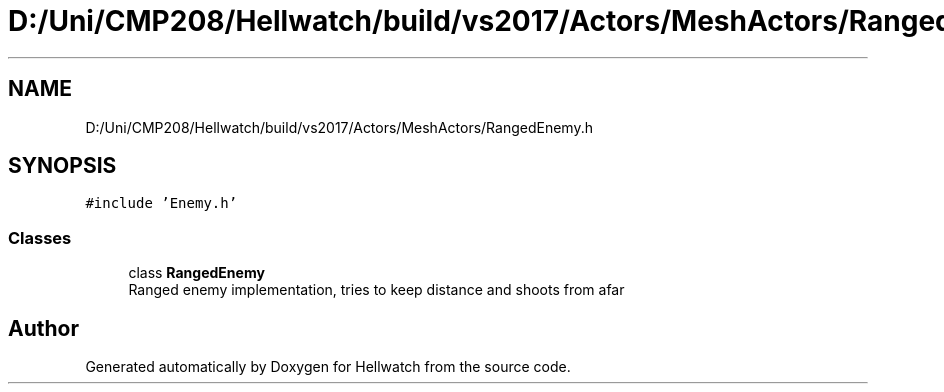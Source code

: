 .TH "D:/Uni/CMP208/Hellwatch/build/vs2017/Actors/MeshActors/RangedEnemy.h" 3 "Thu Apr 27 2023" "Hellwatch" \" -*- nroff -*-
.ad l
.nh
.SH NAME
D:/Uni/CMP208/Hellwatch/build/vs2017/Actors/MeshActors/RangedEnemy.h
.SH SYNOPSIS
.br
.PP
\fC#include 'Enemy\&.h'\fP
.br

.SS "Classes"

.in +1c
.ti -1c
.RI "class \fBRangedEnemy\fP"
.br
.RI "Ranged enemy implementation, tries to keep distance and shoots from afar  "
.in -1c
.SH "Author"
.PP 
Generated automatically by Doxygen for Hellwatch from the source code\&.
